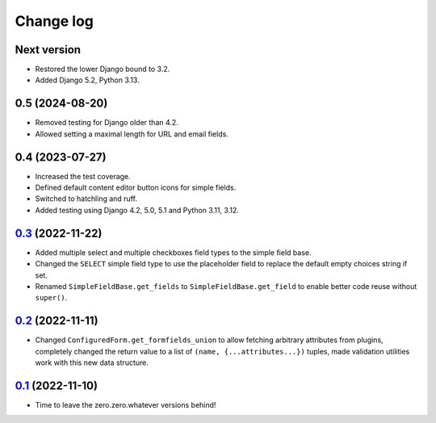==========
Change log
==========

Next version
~~~~~~~~~~~~

- Restored the lower Django bound to 3.2.
- Added Django 5.2, Python 3.13.


0.5 (2024-08-20)
~~~~~~~~~~~~~~~~

- Removed testing for Django older than 4.2.
- Allowed setting a maximal length for URL and email fields.


0.4 (2023-07-27)
~~~~~~~~~~~~~~~~

- Increased the test coverage.
- Defined default content editor button icons for simple fields.
- Switched to hatchling and ruff.
- Added testing using Django 4.2, 5.0, 5.1 and Python 3.11, 3.12.


`0.3`_ (2022-11-22)
~~~~~~~~~~~~~~~~~~~

.. _0.3: https://github.com/matthiask/feincms3-forms/compare/0.2...0.3

- Added multiple select and multiple checkboxes field types to the simple field
  base.
- Changed the ``SELECT`` simple field type to use the placeholder field to
  replace the default empty choices string if set.
- Renamed ``SimpleFieldBase.get_fields`` to ``SimpleFieldBase.get_field`` to
  enable better code reuse without ``super()``.


`0.2`_ (2022-11-11)
~~~~~~~~~~~~~~~~~~~

.. _0.2: https://github.com/matthiask/feincms3-forms/compare/0.1...0.2

- Changed ``ConfiguredForm.get_formfields_union`` to allow fetching arbitrary
  attributes from plugins, completely changed the return value to a list of
  ``(name, {...attributes...})`` tuples, made validation utilities work with
  this new data structure.


`0.1`_ (2022-11-10)
~~~~~~~~~~~~~~~~~~~

- Time to leave the zero.zero.whatever versions behind!


.. _0.1: https://github.com/matthiask/feincms3-forms/commit/93cba055a85
